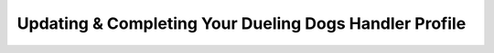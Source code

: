 Updating & Completing Your Dueling Dogs Handler Profile
========================================================
